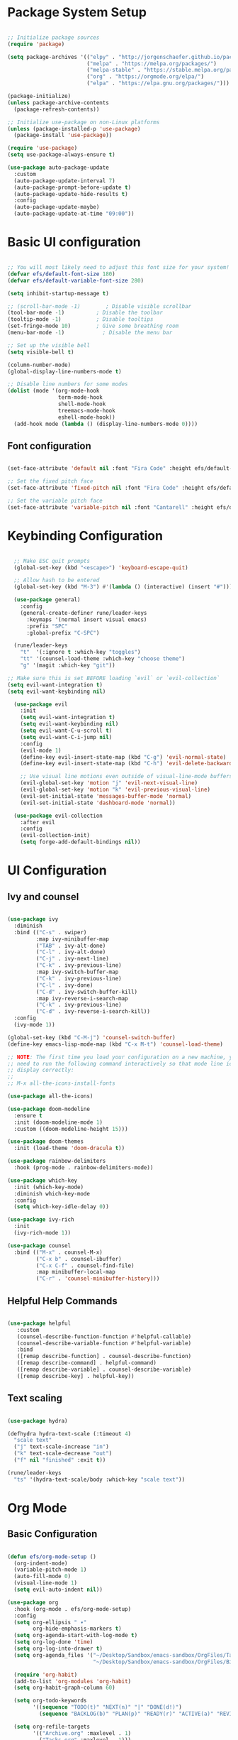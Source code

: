 #+title Emacs from Scratch configuration
#+PROPERTY: header-args:emacs-lisp :tangle ./init.el :mkdirp yes

* Package System Setup

#+begin_src emacs-lisp

  ;; Initialize package sources
  (require 'package)

  (setq package-archives '(("elpy" . "http://jorgenschaefer.github.io/packages/")
                           ("melpa" . "https://melpa.org/packages/")
                           ("melpa-stable" . "https://stable.melpa.org/packages/")
                           ("org" . "https://orgmode.org/elpa/")
                           ("elpa" . "https://elpa.gnu.org/packages/")))

  (package-initialize)
  (unless package-archive-contents
    (package-refresh-contents))

  ;; Initialize use-package on non-Linux platforms
  (unless (package-installed-p 'use-package)
    (package-install 'use-package))

  (require 'use-package)
  (setq use-package-always-ensure t)

  (use-package auto-package-update
    :custom
    (auto-package-update-interval 7)
    (auto-package-prompt-before-update t)
    (auto-package-update-hide-results t)
    :config
    (auto-package-update-maybe)
    (auto-package-update-at-time "09:00"))

#+end_src

* Basic UI configuration

#+begin_src emacs-lisp

  ;; You will most likely need to adjust this font size for your system!
  (defvar efs/default-font-size 180)
  (defvar efs/default-variable-font-size 280)

  (setq inhibit-startup-message t)

  ;; (scroll-bar-mode -1)        ; Disable visible scrollbar
  (tool-bar-mode -1)          ; Disable the toolbar
  (tooltip-mode -1)           ; Disable tooltips
  (set-fringe-mode 10)        ; Give some breathing room
  (menu-bar-mode -1)            ; Disable the menu bar

  ;; Set up the visible bell
  (setq visible-bell t)

  (column-number-mode)
  (global-display-line-numbers-mode t)

  ;; Disable line numbers for some modes
  (dolist (mode '(org-mode-hook
                  term-mode-hook
                  shell-mode-hook
                  treemacs-mode-hook
                  eshell-mode-hook))
    (add-hook mode (lambda () (display-line-numbers-mode 0))))

 #+end_src

** Font configuration

#+begin_src emacs-lisp

  (set-face-attribute 'default nil :font "Fira Code" :height efs/default-font-size)

  ;; Set the fixed pitch face
  (set-face-attribute 'fixed-pitch nil :font "Fira Code" :height efs/default-font-size)

  ;; Set the variable pitch face
  (set-face-attribute 'variable-pitch nil :font "Cantarell" :height efs/default-variable-font-size :weight 'regular)

#+end_src

* Keybinding Configuration

#+begin_src emacs-lisp

  ;; Make ESC quit prompts
  (global-set-key (kbd "<escape>") 'keyboard-escape-quit)

  ;; Allow hash to be entered  
  (global-set-key (kbd "M-3") #'(lambda () (interactive) (insert "#")))

  (use-package general)
    :config
    (general-create-definer rune/leader-keys
      :keymaps '(normal insert visual emacs)
      :prefix "SPC"
      :global-prefix "C-SPC")

  (rune/leader-keys
    "t"  '(:ignore t :which-key "toggles")
    "tt" '(counsel-load-theme :which-key "choose theme")
    "g" '(magit :which-key "git"))

;; Make sure this is set BEFORE loading `evil` or `evil-collection`
(setq evil-want-integration t)
(setq evil-want-keybinding nil)
  
  (use-package evil
    :init
    (setq evil-want-integration t)
    (setq evil-want-keybinding nil)
    (setq evil-want-C-u-scroll t)
    (setq evil-want-C-i-jump nil)
    :config
    (evil-mode 1)
    (define-key evil-insert-state-map (kbd "C-g") 'evil-normal-state)
    (define-key evil-insert-state-map (kbd "C-h") 'evil-delete-backward-char-and-join)

    ;; Use visual line motions even outside of visual-line-mode buffers
    (evil-global-set-key 'motion "j" 'evil-next-visual-line)
    (evil-global-set-key 'motion "k" 'evil-previous-visual-line)
    (evil-set-initial-state 'messages-buffer-mode 'normal)
    (evil-set-initial-state 'dashboard-mode 'normal))

  (use-package evil-collection
    :after evil
    :config
    (evil-collection-init)
    (setq forge-add-default-bindings nil))

#+end_src

* UI Configuration

** Ivy and counsel

#+begin_src emacs-lisp

  (use-package ivy
    :diminish
    :bind (("C-s" . swiper)
           :map ivy-minibuffer-map
           ("TAB" . ivy-alt-done)
           ("C-l" . ivy-alt-done)
           ("C-j" . ivy-next-line)
           ("C-k" . ivy-previous-line)
           :map ivy-switch-buffer-map
           ("C-k" . ivy-previous-line)
           ("C-l" . ivy-done)
           ("C-d" . ivy-switch-buffer-kill)
           :map ivy-reverse-i-search-map
           ("C-k" . ivy-previous-line)
           ("C-d" . ivy-reverse-i-search-kill))
    :config
    (ivy-mode 1))

  (global-set-key (kbd "C-M-j") 'counsel-switch-buffer)
  (define-key emacs-lisp-mode-map (kbd "C-x M-t") 'counsel-load-theme)

  ;; NOTE: The first time you load your configuration on a new machine, you'll
  ;; need to run the following command interactively so that mode line icons
  ;; display correctly:
  ;;
  ;; M-x all-the-icons-install-fonts

  (use-package all-the-icons)

  (use-package doom-modeline
    :ensure t
    :init (doom-modeline-mode 1)
    :custom ((doom-modeline-height 15)))

  (use-package doom-themes
    :init (load-theme 'doom-dracula t))

  (use-package rainbow-delimiters
    :hook (prog-mode . rainbow-delimiters-mode))

  (use-package which-key
    :init (which-key-mode)
    :diminish which-key-mode
    :config
    (setq which-key-idle-delay 0))

  (use-package ivy-rich
    :init
    (ivy-rich-mode 1))

  (use-package counsel
    :bind (("M-x" . counsel-M-x)
           ("C-x b" . counsel-ibuffer)
           ("C-x C-f" . counsel-find-file)
           :map minibuffer-local-map
           ("C-r" . 'counsel-minibuffer-history)))

#+end_src

** Helpful Help Commands

#+begin_src emacs-lisp

  (use-package helpful
     :custom
     (counsel-describe-function-function #'helpful-callable)
     (counsel-describe-variable-function #'helpful-variable)
     :bind
     ([remap describe-function] . counsel-describe-function)
     ([remap describe-command] . helpful-command)
     ([remap describe-variable] . counsel-describe-variable)
     ([remap describe-key] . helpful-key))

#+end_src

** Text scaling

#+begin_src emacs-lisp

  (use-package hydra)

  (defhydra hydra-text-scale (:timeout 4)
    "scale text"
    ("j" text-scale-increase "in")
    ("k" text-scale-decrease "out")
    ("f" nil "finished" :exit t))

  (rune/leader-keys
    "ts" '(hydra-text-scale/body :which-key "scale text"))

 #+end_src

* Org Mode

** Basic Configuration

#+begin_src emacs-lisp

  (defun efs/org-mode-setup ()
    (org-indent-mode)
    (variable-pitch-mode 1)
    (auto-fill-mode 0)
    (visual-line-mode 1)
    (setq evil-auto-indent nil))

  (use-package org
    :hook (org-mode . efs/org-mode-setup)
    :config
    (setq org-ellipsis " ▾"
          org-hide-emphasis-markers t)
    (setq org-agenda-start-with-log-mode t)
    (setq org-log-done 'time)
    (setq org-log-into-drawer t)
    (setq org-agenda_files '("~/Desktop/Sandbox/emacs-sandbox/OrgFiles/Tasks.org"
                             "~/Desktop/Sandbox/emacs-sandbox/OrgFiles/Birthday.org"))

    (require 'org-habit)
    (add-to-list 'org-modules 'org-habit)
    (setq org-habit-graph-column 60)

    (setq org-todo-keywords
          '((sequence "TODO(t)" "NEXT(n)" "|" "DONE(d!)")
            (sequence "BACKLOG(b)" "PLAN(p)" "READY(r)" "ACTIVE(a)" "REVIEW(v)" "WAIT(w@/!)" "HOLD(h)" "|" "COMPLETED(c)" "CANC(k@)")))

    (setq org-refile-targets
          '(("Archive.org" :maxlevel . 1)
            ("Tasks.org" :maxlevel . 1)))

    ;; Save Org buffers after refiling!
    (advice-add 'org-refile :after 'org-save-all-org-buffers)

    (setq org-tag-alist
      '((:startgroup)
         ; Put mutually exclusive tags here
         (:endgroup)
         ("@errand" . ?E)
         ("@home" . ?H)
         ("@work" . ?W)
         ("agenda" . ?a)
         ("planning" . ?p)
         ("publish" . ?P)
         ("batch" . ?b)
         ("note" . ?n)
         ("idea" . ?i)))
  
    ;; Configure custom agenda views
    (setq org-agenda-custom-commands
          '(("d" "Dashboard"
             ((agenda "" ((org-deadline-warning-days 7)))
              (todo "NEXT"
                    ((org-agenda-overriding-header "Next Tasks")))
              (tags-todo "agenda/ACTIVE" ((org-agenda-overriding-header "Active Projects")))))

            ("n" "Next Tasks"
             ((todo "NEXT"
                    ((org-agenda-overriding-header "Next Tasks")))))


            ("W" "Work Tasks" tags-todo "+work-email")

            ;; Low-effort next actions
            ("e" tags-todo "+TODO=\"NEXT\"+Effort<15&+Effort>0"
             ((org-agenda-overriding-header "Low Effort Tasks")
              (org-agenda-max-todos 20)
              (org-agenda-files org-agenda-files)))

            ("w" "Workflow Status"
             ((todo "WAIT"
                    ((org-agenda-overriding-header "Waiting on External")
                     (org-agenda-files org-agenda-files)))
              (todo "REVIEW"
                    ((org-agenda-overriding-header "In Review")
                     (org-agenda-files org-agenda-files)))
              (todo "PLAN"
                    ((org-agenda-overriding-header "In Planning")
                     (org-agenda-todo-list-sublevels nil)
                     (org-agenda-files org-agenda-files)))
              (todo "BACKLOG"
                    ((org-agenda-overriding-header "Project Backlog")
                     (org-agenda-todo-list-sublevels nil)
                     (org-agenda-files org-agenda-files)))
              (todo "READY"
                    ((org-agenda-overriding-header "Ready for Work")
                     (org-agenda-files org-agenda-files)))
              (todo "ACTIVE"
                    ((org-agenda-overriding-header "Active Projects")
                     (org-agenda-files org-agenda-files)))
              (todo "COMPLETED"
                    ((org-agenda-overriding-header "Completed Projects")
                     (org-agenda-files org-agenda-files)))
              (todo "CANC"
                    ((org-agenda-overriding-header "Cancelled Projects")
                     (org-agenda-files org-agenda-files)))))))

    (defun dw/read-file-as-string (path)
      (with-temp-buffer
        (insert-file-contents path)
        (buffer-string)))

    (setq org-capture-templates
          `(("t" "Tasks / Projects")
            ("tt" "Task" entry (file+olp "~/Desktop/Sandbox/emacs-sandbox/OrgFiles/Tasks.org" "Inbox")
             "* TODO %?\n  %U\n  %a\n  %i" :empty-lines 1)
            ("ts" "Clocked Entry Subtask" entry (clock)
             "* TODO %?\n  %U\n  %a\n  %i" :empty-lines 1)
	  
            ("j" "Journal Entries")
            ("jj" "Journal" entry
             (file+olp+datetree "~/Desktop/Sandbox/emacs-sandbox/OrgFiles/Journal.org")
             "\n* %<%I:%M %p> - Journal :journal:\n\n%?\n\n"
             ;; ,(dw/read-file-as-string "~/Notes/Templates/Daily.org")
             :clock-in :clock-resume
             :empty-lines 1)
            ("jm" "Meeting" entry
             (file+olp+datetree "~/Desktop/Sandbox/emacs-sandbox/OrgFiles/Journal.org")
             "* %<%I:%M %p> - %a :meetings:\n\n%?\n\n"
             :clock-in :clock-resume
             :empty-lines 1)

            ("w" "Workflows")
            ("we" "Checking Email" entry (file+olp+datetree "~/Desktop/Sandbox/emacs-sandbox/OrgFiles/Journal.org")
             "* Checking Email :email:\n\n%?" :clock-in :clock-resume :empty-lines 1)
	  
            ("m" "Metrics Capture")
            ("mw" "Weight" table-line (file+headline "~/Desktop/Sandbox/emacs-sandbox/OrgFiles/Metrics.org" "Weight")
             "| %U | %^{Weight} | %^{Notes} |" :kill-buffer t)))

    (define-key global-map (kbd "C-c j")
      (lambda () (interactive) (org-capture nil "jj"))))


  (use-package org-bullets
    :after org
    :hook (org-mode . org-bullets-mode)
    :custom
    (org-bullets-bullet-list '("◉" "○" "●" "○" "●" "○" "●")))

  ;; Replace list hyphen with dot
  (font-lock-add-keywords 'org-mode
                          '(("^ *\\([-]\\) "
                             (0 (prog1 () (compose-region (match-beginning 1) (match-end 1) "•"))))))

  (with-eval-after-load 'org-faces
    (dolist (face '((org-level-1 . 1.2)
                  (org-level-2 . 1.1)
                  (org-level-3 . 1.05)
                  (org-level-4 . 1.0)
                  (org-level-5 . 1.1)
                  (org-level-6 . 1.1)
                  (org-level-7 . 1.1)
                  (org-level-8 . 1.1)))
      (set-face-attribute (car face) nil :font "Cantarell" :weight 'regular :height (cdr face)))
  
    ;; Ensure that anything that should be fixed-pitch in Org files appears that way
    (set-face-attribute 'org-block nil :foreground 'unspecified :inherit 'fixed-pitch)
    (set-face-attribute 'org-code nil   :inherit '(shadow fixed-pitch))
    (set-face-attribute 'org-table nil :inherit '(shadow fixed-pitch))
    (set-face-attribute 'org-verbatim nil :inherit '(shadow fixed-pitch))
    (set-face-attribute 'org-special-keyword nil :inherit '(font-lock-comment-face fixed-pitch))
    (set-face-attribute 'org-meta-line nil :inherit '(font-lock-comment-face fixed-pitch))
    (set-face-attribute 'org-checkbox nil :inherit 'fixed-pitch))

  ;; Make sure org-indent face is available
  (require 'org-indent)

  (defun efs/org-mode-visual-fill ()
    (setq visual-fill-column-width 100
          visual-fill-column-center-text t)
    (visual-fill-column-mode 1))

  (use-package visual-fill-column
    :hook (org-mode . efs/org-mode-visual-fill))


  (with-eval-after-load 'org
    (org-babel-do-load-languages
        'org-babel-load-languages
        '((emacs-lisp . t)
          (python . t)))
    (setq org-confirm-babel-evaluate nil)
    (push '("conf-unix" . conf-unix) org-src-lang-modes))

  (with-eval-after-load 'org
    ;; This is needed as of Org 9.2
    (require 'org-tempo)

    (add-to-list 'org-structure-template-alist '("sh" . "src shell"))
    (add-to-list 'org-structure-template-alist '("el" . "src emacs-lisp"))
    (add-to-list 'org-structure-template-alist '("py" . "src python")))

#+end_src

** Configure Babel Languages

#+begin_src emacs-lisp

  (org-babel-do-load-languages
    'org-babel-load-languages
    '((emacs-lisp . t)
      (python . t)))

  (push '("conf-unix" . conf-unix) org-src-lang-modes)
  (setq org-confirm-babel-evaluate nil)

#+end_src

** Auto-tangle Configuration files

#+begin_src emacs-lisp

  ;; Automatically tangle our Emacs.org config file when we save it
  (defun efs/org-babel-tangle-config ()
      ;; Dynamic scoping to the rescue
      (let ((org-confirm-babel-evaluate nil))
        (org-babel-tangle)))

  (add-hook 'org-mode-hook (lambda () (add-hook #'after-save-hook #'efs/org-babel-tangle-config)))

#+end_src

** Org-reveal

#+begin_src emacs-lisp

  (use-package ox-reveal)

#+end_src

* Development

** Commenting

#+begin_src emacs-lisp

(use-package evil-nerd-commenter
  :bind ("M-/" . evilnc-comment-or-uncomment-lines))

#+end_src

** Languages

*** Language Servers

#+begin_src emacs-lisp

  (defun efs/lsp-mode-setup ()
     (setq lsp-headerline-breadcrumb-segments '(path-up-to-project file symbols))
     (lsp-headerline-breadcrumb-mode))

   (use-package lsp-mode
     :commands (lsp lsp-deferred)
     :hook (lsp-mode . efs/lsp-mode-setup)
     :init
     (setq lsp-keymap-prefix "C-c l")  ;; Or 'C-l', 's-l'
     :config
     (lsp-enable-which-key-integration t))

   (use-package lsp-ui
     :hook (lsp-mode . lsp-ui-mode)
     :custom
     (lsp-ui-doc-position 'bottom))

   (use-package lsp-treemacs
     :after lsp)

   (use-package lsp-ivy)

#+end_src

*** Debugging with dap-mode

#+begin_src emacs-lisp
  ;; (use-package exec-path-from-shell
  ;;   :ensure
  ;;   :init (exec-path-from-shell-initialize))

  ;; (use-package dap-mode
  ;;   :custom
  ;;   ;; (dap-auto-configure-mode 1)
  ;;   (dap-auto-configure-features '(sessions locals tooltip))
  ;;   (lsp-enable-dap-auto-configure nil)
  ;;   ;; :commands dap-debug
  ;;   ;; :config
  ;;   ;; (setq lsp-enable-dap-auto-configure nil)
  ;;   ;; (require 'dap-ui)
  ;;   ;; (require 'dap-node)
  ;;   ;; (dap-node-setup)
  ;;   ;; (dap-ui-mode 1)
  ;;   ;; (dap-ui-controls-mode 1)
  ;;   ;; (require 'dap-hydra)
  ;;   ;; (require 'dap-cpptools)
  ;;   ;; (require 'dap-gdb-lldb)
  ;;   ;; (dap-gdb-lldb-setup)
  ;;   ;; (dap-register-debug-template "Rust::GDB Run Configuration"
  ;;   ;;   (list :type "gdb"
  ;;   ;;         :request "launch"
  ;;   ;;         :name "GDB::Run"
  ;;   ;;         :gdbpath "rust-gdb"
  ;;   ;;         :target nil
  ;;   ;;         :cwd nil))
  ;;   (general-define-key
  ;;    :keymaps 'lsp-mode-map
  ;;    :prefix lsp-keymap-prefix
  ;;    "d" '(dap-hydra t :wk "debugger")))
  ;; (dap-auto-configure-features '(sessions locals tooltip)))

#+end_src

*** Flycheck

#+begin_src emacs-lisp

  (use-package flycheck
    :ensure t
    :init (global-flycheck-mode))

#+end_src

*** TypeScript

#+begin_src emacs-lisp

  (use-package typescript-mode
    :mode "\\.ts\\'"
    :hook (typescript-mode . lsp-deferred)
    :config
    (setq typescript-indent-level 2)
    (require 'dap-node)
    (dap-node-setup)) ;; Automatically installs Node debug adapter if needed


#+end_src

*** Rust

#+begin_src emacs-lisp

  (use-package rust-mode
    :ensure t
    :hook (rust-mode . lsp-deferred))

  (with-eval-after-load 'rust-mode
    (add-hook 'flycheck-mode-hook #'flycheck-rust-setup))

 #+end_src
 
*** Python

#+begin_src emacs-lisp

      (require 'dap-python)

      ;; (use-package dap-python
      ;;   :ensure t
      ;;   :custom
      ;;   (dap-register-debug-template "Python :: Run pytest (at point)"
      ;;                                (list :type "python-test-at-point"
      ;;                                      :args ""
      ;;                                      :module "pytest"
      ;;                                      :request "launch"
      ;;                                      :debugger 'debugpy
      ;;                                      :name "Python :: Run pytest (at point)")))

      (use-package python-mode
        :ensure nil
        :hook (python-mode . lsp-deferred)
        :custom
        (python-shell-interpreter "python")
        (dap-python-executable "python")
        (dap-python-debugger 'ptvsd)
        :config
        (require 'dap-python))
      ;; Python (pyright): https://emacs-lsp.github.io/lsp-pyright/
      (use-package lsp-pyright
        :hook (python-mode . (lambda ()
                               (require 'lsp-pyright)
                               (lsp-deferred))))

            ;; (use-package lsp-jedi
            ;; :ensure t
            ;; :config
            ;; (with-eval-after-load "lsp-mode"
            ;;   (add-to-list 'lsp-disabled-clients 'pyls)
            ;;   (add-to-list 'lsp-enabled-clients 'jedi)))

#+end_src

** LLVM-mode

#+begin_src emacs-lisp

  (load-file "/Users/roland/.emacs.d/llvm/llvm-mode.el")

#+end_src

** Company Mode

#+begin_src emacs-lisp

  ;; Temporary solution to load company.el as the melpa
  ;; package seems obsolete.
  ;; (load-file "/Users/roland/.emacs.d/company-mode/company.el")

  (use-package company
    :after lsp-mode
    :hook (lsp-mode . company-mode)
    :bind (:map company-active-map
           ("<tab>" . company-complete-selection))
          (:map lsp-mode-map
           ("<tab>" . company-indent-or-complete-common))
    :custom
    (company-minimum-prefix-length 1)
    (company-idle-delay 0.0))

  (use-package company-box
    :hook (company-mode . company-box-mode))

#+end_src

** Yasnippet

#+begin_src emacs-lisp

  (use-package yasnippet
    :ensure
    :config
    (yas-reload-all)
    (add-hook 'prog-mode-hook 'yas-minor-mode)
    (add-hook 'text-mode-hook 'yas-minor-mode))

#+end_src

** Projectile

#+begin_src emacs-lisp

  (use-package projectile
    :diminish projectile-mode
    :config (projectile-mode)
    :custom ((projectile-completion-system 'ivy))
    :bind-keymap
    ("C-c p" . projectile-command-map)
    :init
    (when (file-directory-p "~/Desktop/Projects")
      (setq projectile-project-search-path '("~/Desktop/Projects")))
    (setq projectile-switch-project-action #'projectile-dired))


  (use-package counsel-projectile
    :after projectile
    :config
    (counsel-projectile-mode 1))

#+end_src

** Magit

#+begin_src emacs-lisp

  (use-package magit
    :custom
    (magit-display-buffer-function #'magit-display-buffer-same-window-except-diff-v1))

  (use-package forge
    :after magit)

  (setq auth-sources '("~/.authinfo"))

#+end_src

** Virtual envs

*** Poetry

#+begin_src emacs-lisp

  ;; (use-package poetry
  ;;   :hook
  ;;   ;; Activate poetry-tracking-mode when python-mode is active
  ;;   (python-mode . poetry-tracking-mode))

#+end_src

*** Conda

#+begin_src emacs-lisp
(use-package conda
  :ensure t
  :init
  (setq conda-anaconda-home "/Users/roland/opt/miniconda3"
        conda-env-home-directory (expand-file-name "/Users/roland/opt/miniconda3")
        conda-env-subdirectory "envs")
  :config
  ;; Initialize conda support
  (conda-env-initialize-interactive-shells)
  (conda-env-initialize-eshell)
  (conda-env-autoactivate-mode t)
  (add-hook 'find-file-hook
            (lambda ()
              (when (bound-and-true-p conda-project-env-path)
                (conda-env-activate-for-buffer)))))
  ;; (require 'conda)
  ;; ;; if you want interactive shell support, include:
  ;; (conda-env-initialize-interactive-shells)
  ;; ;; if you want eshell support, include:
  ;; (conda-env-initialize-eshell)
  ;; ;; if you want auto-activation (see below for details), include:
  ;; (conda-env-autoactivate-mode t)
  ;; ;; if you want to automatically activate a conda environment on the opening of a file:
  ;; (add-hook 'find-file-hook (lambda () (when (bound-and-true-p conda-project-env-path)
  ;;                                        (conda-env-activate-for-buffer))))

  ;; (custom-set-variables
  ;;  '(conda-anaconda-home "/Users/roland/opt/miniconda3"))

  ;; (setq
  ;;  conda-env-home-directory (expand-file-name "/Users/roland/opt/miniconda3")
  ;;  conda-env-subdirectory "envs")

#+end_src

* Terminals

** term-mode

#+begin_src emacs-lisp

  (use-package term
    :config
    (setq explicit-shell-file-name "zsh")
    ;;(setq explicit-zsh-args '())
    (setq term-prompt-regexp "^[^#$%>\n]*[#$%>] *"))

(use-package eterm-256color
  :hook (term-mode . eterm-256color-mode))

#+end_src

** vterm

#+begin_src emacs-lisp

  (use-package vterm
    :commands vterm
    :config
    (setq term-prompt-regexp "^[^#$%>\n]*[#$%>] *")
    ;;(setq vterm-shell "zsh")
    (setq vterm-max-scrollback 10000))

#+end_src

** shell-mode

#+begin_src emacs-lisp

  (setq comint-output-filter-functions
        (remove 'ansi-color-process-output comint-output-filter-functions))

  (add-hook 'shell-mode-hook
            (lambda ()
              ;; Disable font-locking in this buffer to improve performance
              (font-lock-mode -1)
              ;; Prevent font-locking from being re-enabled in this buffer
              (make-local-variable 'font-lock-function)
              (setq font-lock-function (lambda (_) nil))
              (add-hook 'comint-preoutput-filter-functions 'xterm-color-filter nil t)))

#+end_src

** Eshell
#+begin_src emacs-lisp

  (defun efs/configure-eshell ()
    ;; Save command history when commands are entered
    (add-hook 'eshell-pre-command-hook 'eshell-save-some-history)

    ;; Truncate buffer for performance
    (add-to-list 'eshell-output-filter-functions 'eshell-truncate-buffer)

    ;; Bind some useful keys for evil-mode
    (evil-define-key '(normal insert visual) eshell-mode-map (kbd "C-r") 'counsel-esh-history)
    (evil-define-key '(normal insert visual) eshell-mode-map (kbd "<home>") 'eshell-bol)
    (evil-normalize-keymaps)

    (setq eshell-history-size         10000
          eshell-buffer-maximum-lines 10000
          eshell-hist-ignoredups t
          eshell-scroll-to-bottom-on-input t))

  (use-package eshell-git-prompt)

  (use-package eshell
    :hook (eshell-first-time-mode . efs/configure-eshell)
    :config
    (with-eval-after-load 'esh-opt
      (setq eshell-destroy-buffer-when-process-dies t)
      (setq eshell-visual-commands '("htop" "zsh" "vim")))
    (eshell-git-prompt-use-theme 'powerline))

#+end_src

* File Management

** Dired

#+begin_src emacs-lisp

  ;; Get the ls command from coreutils as the one in MacOs
  ;; doesn't support directory sorting
  (when (equal system-type 'darwin)
      (setq insert-directory-program "gls" dired-use-ls-dired t))

  (use-package dired
    :ensure nil
    ;; :hook (dired-mode . all-the-icons-dired-mode)
    :commands (dired dired-jump)
    :bind (("C-x C-j" . dired-jump))
    :custom ((dired-listing-switches "-al --human-readable --group-directories-first"))
    :config
    ;; Required to use dired prefixed functions like dired-mark-extensions
    (require 'dired-x)
  ;;   ;; Load dired single from file.
    (load-file "/Users/roland/.emacs.d/dired/dired-single.el")

    (require 'dired-single)
    (evil-collection-define-key 'normal 'dired-mode-map
      "h" 'dired-single-up-directory
      "l" 'dired-single-buffer))

  ;; ;; Inside `use-package dired`
  ;; (use-package dired-single)

  ;; (use-package dired-single
  ;; :load-path "/Users/roland/.emacs.d/dired/"
  ;; :after dired
  ;; :config
  ;; (evil-collection-define-key 'normal 'dired-mode-map
  ;;   "h" 'dired-single-up-directory
  ;;   "l" 'dired-single-buffer))

  (use-package 
    all-the-icons-dired
    :hook (dired-mode . all-the-icons-dired-mode)
    ;; Looks like it is necessary to display colored icons
    :init (setq all-the-icons-dired-monochrome nil))

  (use-package dired-open
    :config
    ;; Doesn't work as expected!
    ;; (add-to-list 'dired-open-functions #'dired-open-xdg t)
    ;; -- OR! --
    (setq dired-open-extensions '(("png" . "feh")
                                  ("mkv" . "mpv"))))


  (use-package dired-hide-dotfiles
    :hook (dired-mode . dired-hide-dotfiles-mode)
    :config
    (evil-collection-define-key 'normal 'dired-mode-map
      "H" 'dired-hide-dotfiles-mode))

  ;; For nice permission coloring and overall better looks 
  (use-package diredfl
    :hook (dired-mode . diredfl-global-mode))

#+end_src
